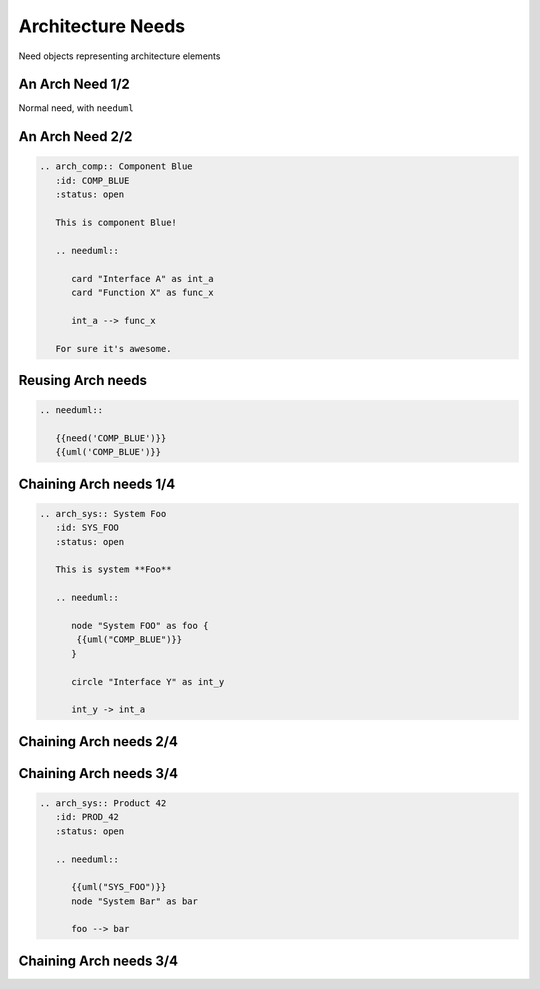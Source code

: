 Architecture Needs
------------------
Need objects representing architecture elements

An Arch Need 1/2
~~~~~~~~~~~~~~~~
Normal need, with ``needuml``

.. arch_comp:: Component Blue
   :id: COMP_BLUE
   :status: open

   This is component Blue!

   .. needuml::

      card "Interface A" as int_a
      card "Function X" as func_x

      int_a --> func_x

   For sure it's awesome.

An Arch Need 2/2
~~~~~~~~~~~~~~~~

.. code-block:: rst

    .. arch_comp:: Component Blue
       :id: COMP_BLUE
       :status: open

       This is component Blue!

       .. needuml::

          card "Interface A" as int_a
          card "Function X" as func_x

          int_a --> func_x

       For sure it's awesome.


Reusing Arch needs
~~~~~~~~~~~~~~~~~~

.. code-block:: rst

   .. needuml::

      {{need('COMP_BLUE')}}
      {{uml('COMP_BLUE')}}

.. needuml::

   {{need('COMP_BLUE')}}
   {{uml('COMP_BLUE')}}

Chaining Arch needs 1/4
~~~~~~~~~~~~~~~~~~~~~~~

.. code-block:: rst


   .. arch_sys:: System Foo
      :id: SYS_FOO
      :status: open

      This is system **Foo**

      .. needuml::

         node "System FOO" as foo {
          {{uml("COMP_BLUE")}}
         }

         circle "Interface Y" as int_y

         int_y -> int_a

Chaining Arch needs 2/4
~~~~~~~~~~~~~~~~~~~~~~~

.. arch_sys:: System Foo
   :id: SYS_FOO
   :status: open

   This is system **Foo**

   .. needuml::

      node "System FOO" as foo {
        {{uml("COMP_BLUE")}}
      }

      circle "Interface Y" as int_y

      int_y -> int_a

Chaining Arch needs 3/4
~~~~~~~~~~~~~~~~~~~~~~~

.. code-block:: rst

    .. arch_sys:: Product 42
       :id: PROD_42
       :status: open

       .. needuml::

          {{uml("SYS_FOO")}}
          node "System Bar" as bar

          foo --> bar

Chaining Arch needs 3/4
~~~~~~~~~~~~~~~~~~~~~~~

.. arch_sys:: Product 42
   :id: PROD_42
   :status: open

   .. needuml::

      {{uml("SYS_FOO")}}
      node "System Bar" as bar

      foo --> bar